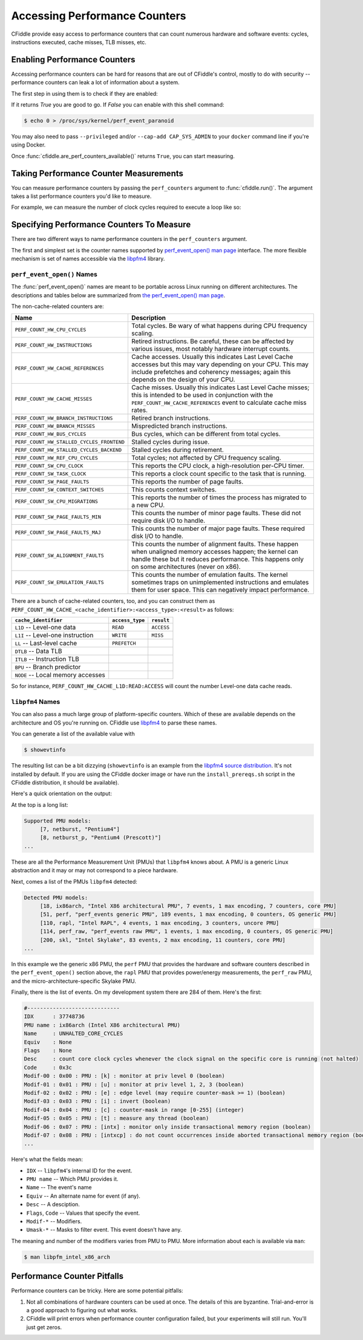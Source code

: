 Accessing Performance Counters
==============================

CFiddle provide easy access to performance counters that can count numerous
hardware and software events: cycles, instructions executed, cache misses, TLB
misses, etc.

Enabling Performance Counters
-----------------------------

Accessing performance counters can be hard for reasons that are out
of CFiddle's control, mostly to do with security -- performance counters can
leak a lot of information about a system.

The first step in using them is to check if they are enabled:

.. doctest::
   
   >>> from cfiddle import *
   >>> print(are_perf_counters_available()) # doctest: +SKIP
   1

If it returns `True` you are good to go.  If `False` you can enable with this shell command:

.. code-block::

   $ echo 0 > /proc/sys/kernel/perf_event_paranoid

You may also need to pass ``--privileged`` and/or ``--cap-add CAP_SYS_ADMIN`` to your
``docker`` command line if you're using Docker.

Once :func:`cfiddle.are_perf_counters_available()` returns ``True``, you can start measuring.

Taking Performance Counter Measurements
---------------------------------------

You can measure performance counters by passing the ``perf_counters`` argument to
:func:`cfiddle.run()`.  The argument takes a list performance counters you'd
like to measure.

For example, we can measure the number of clock cycles required to execute a loop like so:

.. doctest::

   >>> from cfiddle import *
   >>> results = run(build(code(r"""
   ... #include"cfiddle.hpp"
   ... extern "C"
   ... void foo(int count) {
   ...    start_measurement();
   ...    for (int i= 0;i < count; i++) {
   ...    }
   ...    end_measurement();
   ... }""")), function="foo", arguments=arg_map(count=[1000,10000,100000]), perf_counters=["CYCLES", "INSTRUCTIONS"])
   >>> data = results.as_df()
   >>> data["CYCLES_PER_INSTRUCTION"] = data["CYCLES"]/data["INSTRUCTIONS"]
   >>> print(data) # doctest: +SKIP
   function   count        ET  CYCLES  INSTRUCTIONS  CYCLES_PER_INSTRUCTION
   0      foo    1000  0.000005    8383          5196                1.613356
   1      foo   10000  0.000017   71245         50196                1.419336
   2      foo  100000  0.000149  707063        500196                1.413572



Specifying Performance Counters To Measure
------------------------------------------

There are two different ways to name performance counters in the
``perf_counters`` argument.

The first and simplest set is the counter names
supported by `perf_event_open() man page
<https://man7.org/linux/man-pages/man2/perf_event_open.2.html>`_ interface.
The more flexible mechanism is set of names accessible via the `libpfm4
<https://github.com/wcohen/libpfm4>`_ library.


``perf_event_open()`` Names
***************************

The :func:`perf_event_open()` names are meant to be portable across Linux
running on different architectures.  The descriptions and tables below are summarized from
`the perf_event_open() man page
<https://man7.org/linux/man-pages/man2/perf_event_open.2.html>`_.

The non-cache-related counters are:

=========================================  ===============================
Name                                       Description
=========================================  ===============================
``PERF_COUNT_HW_CPU_CYCLES``               Total cycles. Be wary of what happens during  CPU frequency scaling. 
``PERF_COUNT_HW_INSTRUCTIONS``             Retired instructions. Be careful, these can  be affected by various issues, most notably  hardware interrupt counts. 
``PERF_COUNT_HW_CACHE_REFERENCES``         Cache accesses. Usually this indicates Last  Level Cache accesses but this may vary  depending on your CPU. This may include  prefetches and coherency messages; again this  depends on the design of your CPU. 
``PERF_COUNT_HW_CACHE_MISSES``             Cache misses. Usually this indicates Last  Level Cache misses; this is intended to be  used in conjunction with the  ``PERF_COUNT_HW_CACHE_REFERENCES`` event to  calculate cache miss rates. 
``PERF_COUNT_HW_BRANCH_INSTRUCTIONS``      Retired branch instructions.
``PERF_COUNT_HW_BRANCH_MISSES``            Mispredicted branch instructions. 
``PERF_COUNT_HW_BUS_CYCLES``               Bus cycles, which can be different from total  cycles. 
``PERF_COUNT_HW_STALLED_CYCLES_FRONTEND``  Stalled cycles during issue. 
``PERF_COUNT_HW_STALLED_CYCLES_BACKEND``   Stalled cycles during retirement. 
``PERF_COUNT_HW_REF_CPU_CYCLES``           Total cycles; not affected by CPU frequency  scaling. 
``PERF_COUNT_SW_CPU_CLOCK``                This reports the CPU clock, a high-resolution  per-CPU timer. 
``PERF_COUNT_SW_TASK_CLOCK``               This reports a clock count specific to the  task that is running. 
``PERF_COUNT_SW_PAGE_FAULTS``              This reports the number of page faults. 
``PERF_COUNT_SW_CONTEXT_SWITCHES``         This counts context switches. 
``PERF_COUNT_SW_CPU_MIGRATIONS``           This reports the number of times the process  has migrated to a new CPU. 
``PERF_COUNT_SW_PAGE_FAULTS_MIN``          This counts the number of minor page faults.  These did not require disk I/O to handle. 
``PERF_COUNT_SW_PAGE_FAULTS_MAJ``          This counts the number of major page faults.  These required disk I/O to handle. 
``PERF_COUNT_SW_ALIGNMENT_FAULTS``         This counts the number of alignment faults.  These happen when unaligned memory accesses  happen; the kernel can handle these but it  reduces performance. This happens only on  some architectures (never on x86). 
``PERF_COUNT_SW_EMULATION_FAULTS``         This counts the number of emulation faults.  The kernel sometimes traps on unimplemented  instructions and emulates them for user space.  This can negatively impact performance. 
=========================================  ===============================

There are a bunch of cache-related counters, too, and you can construct them as
``PERF_COUNT_HW_CACHE_<cache_identifier>:<access_type>:<result>`` as follows:

=================================  ===============   ============
``cache_identifier``               ``access_type``   ``result``  
=================================  ===============   ============
``L1D`` -- Level-one data	   ``READ``	     ``ACCESS``  
``L1I`` -- Level-one instruction   ``WRITE``	     ``MISS``    
``LL`` -- Last-level cache	   ``PREFETCH``     
``DTLB`` -- Data TLB
``ITLB`` -- Instruction TLB
``BPU`` -- Branch predictor
``NODE`` -- Local memory accesses
=================================  ===============   ============

  
So for instance, ``PERF_COUNT_HW_CACHE_L1D:READ:ACCESS`` will count the number
Level-one data cache reads.


``libpfm4`` Names
*****************

You can also pass a much large group of platform-specific counters.  Which of
these are available depends on the architecture and OS you're running on.  CFiddle use 
`libpfm4
<https://github.com/wcohen/libpfm4>`_ to parse these names.

You can generate a list of the available value with

.. code-block::

   $ showevtinfo

The resulting list can be a bit dizzying (``showevtinfo`` is an example from the
`libpfm4 source distribution <https://github.com/wcohen/libpfm4>`_.  It's not
installed by default.  If you are using the CFiddle docker image or have run
the ``install_prereqs.sh`` script in the CFiddle distribution, it should be
available).

Here's a quick orientation on the output:

At the top is a long list:

.. code-block::

   Supported PMU models:
        [7, netburst, "Pentium4"]
        [8, netburst_p, "Pentium4 (Prescott)"]
   ...

These are all the Performance Measurement Unit (PMUs) that ``libpfm4`` knows
about.  A PMU is a generic Linux abstraction and it may or may not correspond
to a piece hardware.

Next, comes a list of the PMUs ``libpfm4`` detected:

.. code-block::

   Detected PMU models:
        [18, ix86arch, "Intel X86 architectural PMU", 7 events, 1 max encoding, 7 counters, core PMU]
        [51, perf, "perf_events generic PMU", 189 events, 1 max encoding, 0 counters, OS generic PMU]
        [110, rapl, "Intel RAPL", 4 events, 1 max encoding, 3 counters, uncore PMU]
        [114, perf_raw, "perf_events raw PMU", 1 events, 1 max encoding, 0 counters, OS generic PMU]
        [200, skl, "Intel Skylake", 83 events, 2 max encoding, 11 counters, core PMU]
   ...

In this example we the generic x86 PMU, the ``perf`` PMU that provides the
hardware and software counters described in the ``perf_event_open()`` section above, the ``rapl`` PMU
that provides power/energy measurements, the ``perf_raw`` PMU, and the
micro-architecture-specific Skylake PMU.

Finally, there is the list of events.  On my development system there are 284 of them.  Here's the first:

.. code-block::

   #-----------------------------
   IDX      : 37748736
   PMU name : ix86arch (Intel X86 architectural PMU)
   Name     : UNHALTED_CORE_CYCLES
   Equiv    : None
   Flags    : None
   Desc     : count core clock cycles whenever the clock signal on the specific core is running (not halted)
   Code     : 0x3c
   Modif-00 : 0x00 : PMU : [k] : monitor at priv level 0 (boolean)
   Modif-01 : 0x01 : PMU : [u] : monitor at priv level 1, 2, 3 (boolean)
   Modif-02 : 0x02 : PMU : [e] : edge level (may require counter-mask >= 1) (boolean)
   Modif-03 : 0x03 : PMU : [i] : invert (boolean)
   Modif-04 : 0x04 : PMU : [c] : counter-mask in range [0-255] (integer)
   Modif-05 : 0x05 : PMU : [t] : measure any thread (boolean)
   Modif-06 : 0x07 : PMU : [intx] : monitor only inside transactional memory region (boolean)
   Modif-07 : 0x08 : PMU : [intxcp] : do not count occurrences inside aborted transactional memory region (boolean)
   ...
   
Here's what the fields mean:

* ``IDX`` -- ``libpfm4``'s internal ID for the event.
* ``PMU name`` -- Which PMU provides it.
* ``Name`` -- The event's name
* ``Equiv`` -- An alternate name for event (if any).
* ``Desc`` -- A desciption.
* ``Flags``, ``Code`` -- Values that specify the event.
* ``Modif-*`` -- Modifiers.
* ``Umask-*`` -- Masks to filter event.  This event doesn't have any.
  
The meaning and number of the modifiers varies from PMU to PMU.  More
information about each is available via ``man``:

.. code-block::

   $ man libpfm_intel_x86_arch



Performance Counter Pitfalls
----------------------------

Performance counters can be tricky.  Here are some potential pitfalls:

1.  Not all combinations of hardware counters can be used at once.  The details
    of this are byzantine.  Trial-and-error is a good approach to figuring out
    what works.
2.  CFiddle will print errors when performance counter configuration failed,
    but your experiments will still run.  You'll just get zeros.

